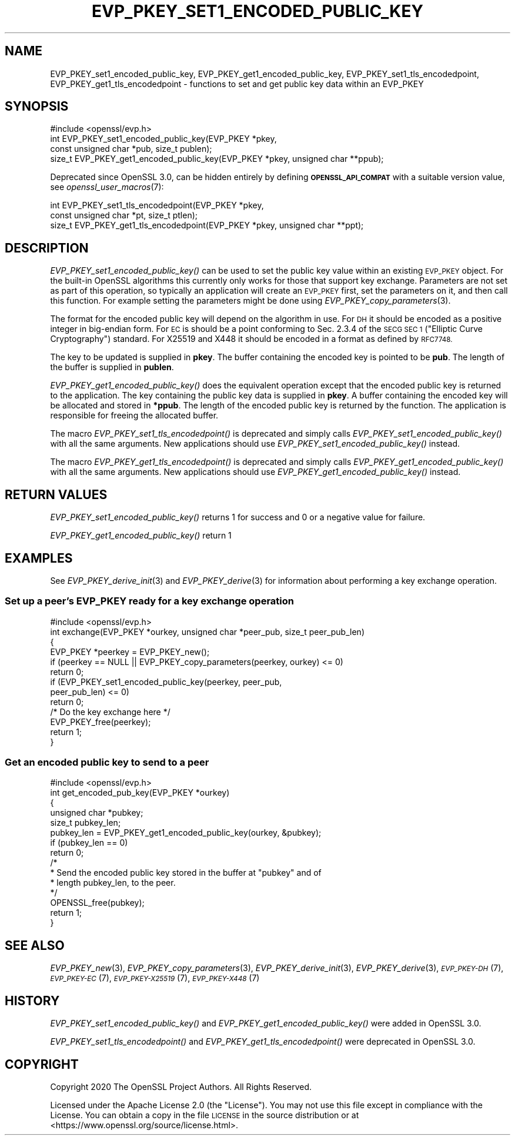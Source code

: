 .\" Automatically generated by Pod::Man 2.27 (Pod::Simple 3.28)
.\"
.\" Standard preamble:
.\" ========================================================================
.de Sp \" Vertical space (when we can't use .PP)
.if t .sp .5v
.if n .sp
..
.de Vb \" Begin verbatim text
.ft CW
.nf
.ne \\$1
..
.de Ve \" End verbatim text
.ft R
.fi
..
.\" Set up some character translations and predefined strings.  \*(-- will
.\" give an unbreakable dash, \*(PI will give pi, \*(L" will give a left
.\" double quote, and \*(R" will give a right double quote.  \*(C+ will
.\" give a nicer C++.  Capital omega is used to do unbreakable dashes and
.\" therefore won't be available.  \*(C` and \*(C' expand to `' in nroff,
.\" nothing in troff, for use with C<>.
.tr \(*W-
.ds C+ C\v'-.1v'\h'-1p'\s-2+\h'-1p'+\s0\v'.1v'\h'-1p'
.ie n \{\
.    ds -- \(*W-
.    ds PI pi
.    if (\n(.H=4u)&(1m=24u) .ds -- \(*W\h'-12u'\(*W\h'-12u'-\" diablo 10 pitch
.    if (\n(.H=4u)&(1m=20u) .ds -- \(*W\h'-12u'\(*W\h'-8u'-\"  diablo 12 pitch
.    ds L" ""
.    ds R" ""
.    ds C` ""
.    ds C' ""
'br\}
.el\{\
.    ds -- \|\(em\|
.    ds PI \(*p
.    ds L" ``
.    ds R" ''
.    ds C`
.    ds C'
'br\}
.\"
.\" Escape single quotes in literal strings from groff's Unicode transform.
.ie \n(.g .ds Aq \(aq
.el       .ds Aq '
.\"
.\" If the F register is turned on, we'll generate index entries on stderr for
.\" titles (.TH), headers (.SH), subsections (.SS), items (.Ip), and index
.\" entries marked with X<> in POD.  Of course, you'll have to process the
.\" output yourself in some meaningful fashion.
.\"
.\" Avoid warning from groff about undefined register 'F'.
.de IX
..
.nr rF 0
.if \n(.g .if rF .nr rF 1
.if (\n(rF:(\n(.g==0)) \{
.    if \nF \{
.        de IX
.        tm Index:\\$1\t\\n%\t"\\$2"
..
.        if !\nF==2 \{
.            nr % 0
.            nr F 2
.        \}
.    \}
.\}
.rr rF
.\"
.\" Accent mark definitions (@(#)ms.acc 1.5 88/02/08 SMI; from UCB 4.2).
.\" Fear.  Run.  Save yourself.  No user-serviceable parts.
.    \" fudge factors for nroff and troff
.if n \{\
.    ds #H 0
.    ds #V .8m
.    ds #F .3m
.    ds #[ \f1
.    ds #] \fP
.\}
.if t \{\
.    ds #H ((1u-(\\\\n(.fu%2u))*.13m)
.    ds #V .6m
.    ds #F 0
.    ds #[ \&
.    ds #] \&
.\}
.    \" simple accents for nroff and troff
.if n \{\
.    ds ' \&
.    ds ` \&
.    ds ^ \&
.    ds , \&
.    ds ~ ~
.    ds /
.\}
.if t \{\
.    ds ' \\k:\h'-(\\n(.wu*8/10-\*(#H)'\'\h"|\\n:u"
.    ds ` \\k:\h'-(\\n(.wu*8/10-\*(#H)'\`\h'|\\n:u'
.    ds ^ \\k:\h'-(\\n(.wu*10/11-\*(#H)'^\h'|\\n:u'
.    ds , \\k:\h'-(\\n(.wu*8/10)',\h'|\\n:u'
.    ds ~ \\k:\h'-(\\n(.wu-\*(#H-.1m)'~\h'|\\n:u'
.    ds / \\k:\h'-(\\n(.wu*8/10-\*(#H)'\z\(sl\h'|\\n:u'
.\}
.    \" troff and (daisy-wheel) nroff accents
.ds : \\k:\h'-(\\n(.wu*8/10-\*(#H+.1m+\*(#F)'\v'-\*(#V'\z.\h'.2m+\*(#F'.\h'|\\n:u'\v'\*(#V'
.ds 8 \h'\*(#H'\(*b\h'-\*(#H'
.ds o \\k:\h'-(\\n(.wu+\w'\(de'u-\*(#H)/2u'\v'-.3n'\*(#[\z\(de\v'.3n'\h'|\\n:u'\*(#]
.ds d- \h'\*(#H'\(pd\h'-\w'~'u'\v'-.25m'\f2\(hy\fP\v'.25m'\h'-\*(#H'
.ds D- D\\k:\h'-\w'D'u'\v'-.11m'\z\(hy\v'.11m'\h'|\\n:u'
.ds th \*(#[\v'.3m'\s+1I\s-1\v'-.3m'\h'-(\w'I'u*2/3)'\s-1o\s+1\*(#]
.ds Th \*(#[\s+2I\s-2\h'-\w'I'u*3/5'\v'-.3m'o\v'.3m'\*(#]
.ds ae a\h'-(\w'a'u*4/10)'e
.ds Ae A\h'-(\w'A'u*4/10)'E
.    \" corrections for vroff
.if v .ds ~ \\k:\h'-(\\n(.wu*9/10-\*(#H)'\s-2\u~\d\s+2\h'|\\n:u'
.if v .ds ^ \\k:\h'-(\\n(.wu*10/11-\*(#H)'\v'-.4m'^\v'.4m'\h'|\\n:u'
.    \" for low resolution devices (crt and lpr)
.if \n(.H>23 .if \n(.V>19 \
\{\
.    ds : e
.    ds 8 ss
.    ds o a
.    ds d- d\h'-1'\(ga
.    ds D- D\h'-1'\(hy
.    ds th \o'bp'
.    ds Th \o'LP'
.    ds ae ae
.    ds Ae AE
.\}
.rm #[ #] #H #V #F C
.\" ========================================================================
.\"
.IX Title "EVP_PKEY_SET1_ENCODED_PUBLIC_KEY 3"
.TH EVP_PKEY_SET1_ENCODED_PUBLIC_KEY 3 "2021-01-07" "3.0.0-alpha10-dev" "OpenSSL"
.\" For nroff, turn off justification.  Always turn off hyphenation; it makes
.\" way too many mistakes in technical documents.
.if n .ad l
.nh
.SH "NAME"
EVP_PKEY_set1_encoded_public_key, EVP_PKEY_get1_encoded_public_key,
EVP_PKEY_set1_tls_encodedpoint, EVP_PKEY_get1_tls_encodedpoint
\&\- functions to set and get public key data within an EVP_PKEY
.SH "SYNOPSIS"
.IX Header "SYNOPSIS"
.Vb 1
\& #include <openssl/evp.h>
\&
\& int EVP_PKEY_set1_encoded_public_key(EVP_PKEY *pkey,
\&                                      const unsigned char *pub, size_t publen);
\&
\& size_t EVP_PKEY_get1_encoded_public_key(EVP_PKEY *pkey, unsigned char **ppub);
.Ve
.PP
Deprecated since OpenSSL 3.0, can be hidden entirely by defining
\&\fB\s-1OPENSSL_API_COMPAT\s0\fR with a suitable version value, see
\&\fIopenssl_user_macros\fR\|(7):
.PP
.Vb 2
\& int EVP_PKEY_set1_tls_encodedpoint(EVP_PKEY *pkey,
\&                                    const unsigned char *pt, size_t ptlen);
\&
\& size_t EVP_PKEY_get1_tls_encodedpoint(EVP_PKEY *pkey, unsigned char **ppt);
.Ve
.SH "DESCRIPTION"
.IX Header "DESCRIPTION"
\&\fIEVP_PKEY_set1_encoded_public_key()\fR can be used to set the public key value
within an existing \s-1EVP_PKEY\s0 object. For the built-in OpenSSL algorithms this
currently only works for those that support key exchange. Parameters are not
set as part of this operation, so typically an application will create an
\&\s-1EVP_PKEY\s0 first, set the parameters on it, and then call this function.
For example setting the parameters might be done using
\&\fIEVP_PKEY_copy_parameters\fR\|(3).
.PP
The format for the encoded public key will depend on the algorithm in use. For
\&\s-1DH\s0 it should be encoded as a positive integer in big-endian form. For \s-1EC\s0 is
should be a point conforming to Sec. 2.3.4 of the \s-1SECG SEC 1 \s0(\*(L"Elliptic
Curve Cryptography\*(R") standard. For X25519 and X448 it should be encoded in a
format as defined by \s-1RFC7748.\s0
.PP
The key to be updated is supplied in \fBpkey\fR. The buffer containing the encoded
key is pointed to be \fBpub\fR. The length of the buffer is supplied in \fBpublen\fR.
.PP
\&\fIEVP_PKEY_get1_encoded_public_key()\fR does the equivalent operation except that
the encoded public key is returned to the application. The key containing the
public key data is supplied in \fBpkey\fR. A buffer containing the encoded key will
be allocated and stored in \fB*ppub\fR. The length of the encoded public key is
returned by the function. The application is responsible for freeing the
allocated buffer.
.PP
The macro \fIEVP_PKEY_set1_tls_encodedpoint()\fR is deprecated and simply calls
\&\fIEVP_PKEY_set1_encoded_public_key()\fR with all the same arguments. New applications
should use \fIEVP_PKEY_set1_encoded_public_key()\fR instead.
.PP
The macro \fIEVP_PKEY_get1_tls_encodedpoint()\fR is deprecated and simply calls
\&\fIEVP_PKEY_get1_encoded_public_key()\fR with all the same arguments. New applications
should use \fIEVP_PKEY_get1_encoded_public_key()\fR instead.
.SH "RETURN VALUES"
.IX Header "RETURN VALUES"
\&\fIEVP_PKEY_set1_encoded_public_key()\fR returns 1 for success and 0 or a negative
value for failure.
.PP
\&\fIEVP_PKEY_get1_encoded_public_key()\fR return 1
.SH "EXAMPLES"
.IX Header "EXAMPLES"
See \fIEVP_PKEY_derive_init\fR\|(3) and \fIEVP_PKEY_derive\fR\|(3) for information about
performing a key exchange operation.
.SS "Set up a peer's \s-1EVP_PKEY\s0 ready for a key exchange operation"
.IX Subsection "Set up a peer's EVP_PKEY ready for a key exchange operation"
.Vb 1
\& #include <openssl/evp.h>
\&
\& int exchange(EVP_PKEY *ourkey, unsigned char *peer_pub, size_t peer_pub_len)
\& {
\&     EVP_PKEY *peerkey = EVP_PKEY_new();
\&
\&     if (peerkey == NULL || EVP_PKEY_copy_parameters(peerkey, ourkey) <= 0)
\&         return 0;
\&
\&     if (EVP_PKEY_set1_encoded_public_key(peerkey, peer_pub,
\&                                          peer_pub_len) <= 0)
\&         return 0;
\&
\&     /* Do the key exchange here */
\&
\&     EVP_PKEY_free(peerkey);
\&
\&     return 1;
\& }
.Ve
.SS "Get an encoded public key to send to a peer"
.IX Subsection "Get an encoded public key to send to a peer"
.Vb 1
\& #include <openssl/evp.h>
\&
\& int get_encoded_pub_key(EVP_PKEY *ourkey)
\& {
\&     unsigned char *pubkey;
\&     size_t pubkey_len;
\&
\&    pubkey_len = EVP_PKEY_get1_encoded_public_key(ourkey, &pubkey);
\&    if (pubkey_len == 0)
\&        return 0;
\&
\&    /*
\&     * Send the encoded public key stored in the buffer at "pubkey" and of
\&     * length pubkey_len, to the peer.
\&     */
\&
\&    OPENSSL_free(pubkey);
\&    return 1;
\& }
.Ve
.SH "SEE ALSO"
.IX Header "SEE ALSO"
\&\fIEVP_PKEY_new\fR\|(3), \fIEVP_PKEY_copy_parameters\fR\|(3),
\&\fIEVP_PKEY_derive_init\fR\|(3), \fIEVP_PKEY_derive\fR\|(3),
\&\s-1\fIEVP_PKEY\-DH\s0\fR\|(7), \s-1\fIEVP_PKEY\-EC\s0\fR\|(7), \s-1\fIEVP_PKEY\-X25519\s0\fR\|(7), \s-1\fIEVP_PKEY\-X448\s0\fR\|(7)
.SH "HISTORY"
.IX Header "HISTORY"
\&\fIEVP_PKEY_set1_encoded_public_key()\fR and \fIEVP_PKEY_get1_encoded_public_key()\fR were
added in OpenSSL 3.0.
.PP
\&\fIEVP_PKEY_set1_tls_encodedpoint()\fR and \fIEVP_PKEY_get1_tls_encodedpoint()\fR were
deprecated in OpenSSL 3.0.
.SH "COPYRIGHT"
.IX Header "COPYRIGHT"
Copyright 2020 The OpenSSL Project Authors. All Rights Reserved.
.PP
Licensed under the Apache License 2.0 (the \*(L"License\*(R").  You may not use
this file except in compliance with the License.  You can obtain a copy
in the file \s-1LICENSE\s0 in the source distribution or at
<https://www.openssl.org/source/license.html>.
